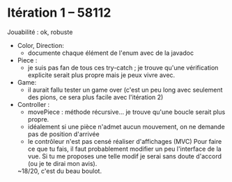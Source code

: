 * Itération 1 -- 58112
Jouabilité : ok, robuste

- Color, Direction:
  - documente chaque élément de l'enum avec de la javadoc

- Piece :
  - je suis pas fan de tous ces try-catch ; je trouve qu'une
    vérification explicite serait plus propre mais je peux vivre avec.

- Game:
  - il aurait fallu tester un game over
    (c'est un peu long avec seulement des pions, ce sera plus facile avec l'itération 2)
    
- Controller :
  - movePiece : méthode récursive... je trouve qu'une boucle serait plus propre.
  - idéalement si une pièce n'admet aucun mouvement, on ne demande pas de position d'arrivée
  - le contrôleur n'est pas censé réaliser d'affichages (MVC)
    Pour faire ce que tu fais, il faut probablement modifier un peu l'interface de la vue.
    Si tu me proposes une telle modif je serai sans doute d'accord (ou je te dirai mon avis).

  ~18/20, c'est du beau boulot.

